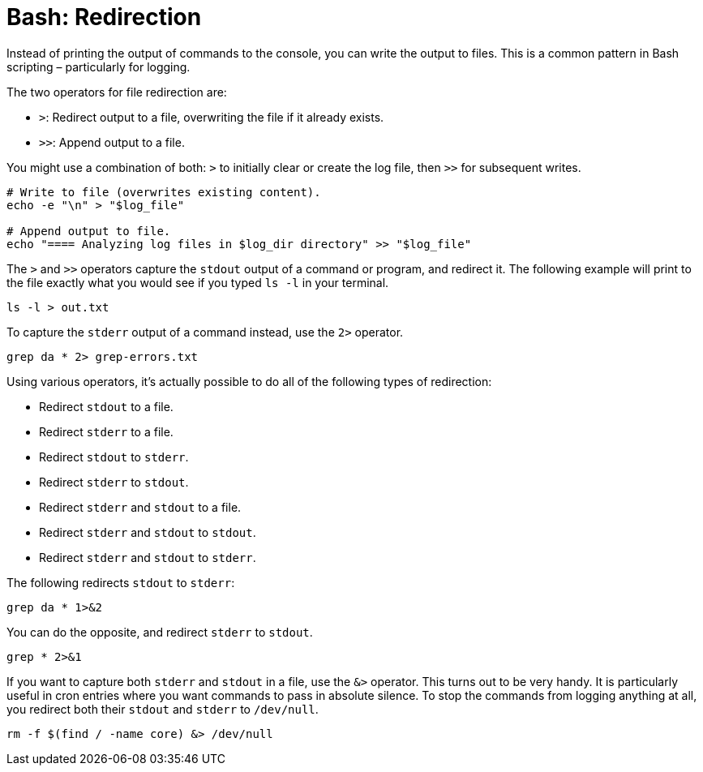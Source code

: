 = Bash: Redirection

Instead of printing the output of commands to the console, you can write the output to files. This is a common pattern in Bash scripting – particularly for logging.

The two operators for file redirection are:

* `>`: Redirect output to a file, overwriting the file if it already exists.
* `>>`: Append output to a file.

You might use a combination of both: `>` to initially clear or create the log file, then `>>` for subsequent writes.

[source,bash]
----
# Write to file (overwrites existing content).
echo -e "\n" > "$log_file"

# Append output to file.
echo "==== Analyzing log files in $log_dir directory" >> "$log_file"
----

The `>` and `>>` operators capture the `stdout` output of a command or program, and redirect it. The following example will print to the file exactly what you would see if you typed `ls -l` in your terminal.

[source,bash]
----
ls -l > out.txt
----

To capture the `stderr` output of a command instead, use the `2>` operator.

[source,bash]
----
grep da * 2> grep-errors.txt
----

Using various operators, it's actually possible to do all of the following types of redirection:

* Redirect `stdout` to a file.
* Redirect `stderr` to a file.
* Redirect `stdout` to `stderr`.
* Redirect `stderr` to `stdout`.
* Redirect `stderr` and `stdout` to a file.
* Redirect `stderr` and `stdout` to `stdout`.
* Redirect `stderr` and `stdout` to `stderr`.

The following redirects `stdout` to `stderr`:

[source,bash]
----
grep da * 1>&2
----

You can do the opposite, and redirect `stderr` to `stdout`.

[source,bash]
----
grep * 2>&1
----

If you want to capture both `stderr` and `stdout` in a file, use the `&>` operator. This turns out to be very handy. It is particularly useful in cron entries where you want commands to pass in absolute silence. To stop the commands from logging anything at all, you redirect both their `stdout` and `stderr` to `/dev/null`.

[source,bash]
----
rm -f $(find / -name core) &> /dev/null
----

